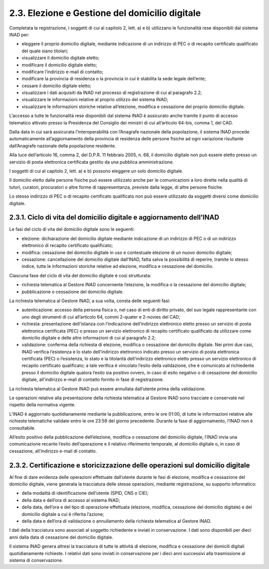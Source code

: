 2.3. Elezione e Gestione del domicilio digitale
===============================================

Completata la registrazione, i soggetti di cui al capitolo 2, lett. a) e b) utilizzano le funzionalità rese disponibili dal sistema INAD per:

- eleggere il proprio domicilio digitale, mediante indicazione di un indirizzo di PEC o di recapito certificato qualificato del quale siano titolari;
- visualizzare il domicilio digitale eletto;
- modificare il domicilio digitale eletto;
- modificare l’indirizzo e-mail di contatto;
- modificare la provincia di residenza o la provincia in cui è stabilita la sede legale dell’ente;
- cessare il domicilio digitale eletto;
- visualizzare i dati acquisiti da INAD nel processo di registrazione di cui al paragrafo 2.2;
- visualizzare le informazioni relative al proprio utilizzo del sistema INAD;
- visualizzare le informazioni storiche relative all’elezione, modifica e cessazione del proprio domicilio digitale.

L’accesso a tutte le funzionalità rese disponibili dal sistema INAD è assicurato anche tramite il punto di accesso telematico attivato presso la Presidenza del Consiglio dei ministri di cui all’articolo 64-bis, comma 1, del CAD.

Dalla data in cui sarà assicurata l’interoperabilità con l’Anagrafe nazionale della popolazione, il sistema INAD procede automaticamente all’aggiornamento della provincia di residenza delle persone fisiche ad ogni variazione risultante dall’Anagrafe nazionale della popolazione residente.

Alla luce dell’articolo 16, comma 2, del D.P.R. 11 febbraio 2005, n. 68, il domicilio digitale non può essere eletto presso un servizio di posta elettronica certificata gestito da una pubblica amministrazione.

I soggetti di cui al capitolo 2, lett. a) e b) possono eleggere un solo domicilio digitale.

Il domicilio eletto dalle persone fisiche può essere utilizzato anche per le comunicazioni a loro dirette nella qualità di tutori, curatori, procuratori o altre forme di rappresentanza, previste dalla legge, di altre persone fisiche.

Lo stesso indirizzo di PEC o di recapito certificato qualificato non può essere utilizzato da soggetti diversi come domicilio digitale.

2.3.1. Ciclo di vita del domicilio digitale e aggiornamento dell’INAD
------------------------------------------------------------------------

Le fasi del ciclo di vita del domicilio digitale sono le seguenti:

- elezione: dichiarazione del domicilio digitale mediante indicazione di un indirizzo di PEC o di un indirizzo elettronico di recapito certificato qualificato;
- modifica: cessazione del domicilio digitale in uso e contestuale elezione di un nuovo domicilio digitale;
- cessazione: cancellazione del domicilio digitale dall’INAD, fatta salva la possibilità di reperire, tramite lo stesso indice, tutte le informazioni storiche relative ad elezione, modifica e cessazione del domicilio.

Ciascuna fase del ciclo di vita del domicilio digitale è così strutturata:

- richiesta telematica al Gestore INAD concernente l’elezione, la modifica o la cessazione del domicilio digitale;
- pubblicazione o cessazione del domicilio digitale.

La richiesta telematica al Gestore INAD, a sua volta, consta delle seguenti fasi:

- autenticazione: accesso della persona fisica o, nel caso di enti di diritto privato, del suo legale rappresentante con uno degli strumenti di cui all’articolo 64, commi 2-quater e 2-novies del CAD;
- richiesta: presentazione dell’istanza con l’indicazione dell’indirizzo elettronico eletto presso un servizio di posta elettronica certificata (PEC) o presso un servizio elettronico di recapito certificato qualificato da utilizzare come domicilio digitale e delle altre informazioni di cui al paragrafo 2.2;
- validazione: conferma della richiesta di elezione, modifica o cessazione del domicilio digitale. Nei primi due casi, INAD verifica l’esistenza e lo stato dell’indirizzo elettronico indicato presso un servizio di posta elettronica certificata (PEC) o l’esistenza, lo stato e la titolarità dell’indirizzo elettronico eletto presso un servizio elettronico  di recapito certificato qualificato; a tale verifica è vincolato l’esito della validazione, che è comunicato al richiedente presso il domicilio digitale qualora l’esito sia positivo ovvero, in caso di esito negativo o di cessazione del domicilio digitale, all'indirizzo e-mail di contatto fornito in fase di registrazione.

La richiesta telematica al Gestore INAD può essere annullata dall’utente prima della validazione.

Le operazioni relative alla presentazione della richiesta telematica al Gestore INAD sono tracciate e conservate nel rispetto della normativa vigente.

L’INAD è aggiornato quotidianamente mediante la pubblicazione, entro le ore 01:00, di tutte le informazioni relative alle richieste telematiche validate entro le ore 23:59 del giorno precedente. Durante la fase di aggiornamento, l’INAD non è consultabile.

All’esito positivo della pubblicazione dell’elezione, modifica o cessazione del domicilio digitale, l’INAD invia una comunicazione recante l’esito dell’operazione e il relativo riferimento temporale, al domicilio digitale o, in caso di cessazione, all’indirizzo e-mail di contatto.

2.3.2. Certificazione e storicizzazione delle operazioni sul domicilio digitale
-------------------------------------------------------------------------------

Al fine di dare evidenza delle operazioni effettuate dall’utente durante le fasi di elezione, modifica e cessazione del domicilio digitale, viene generata la tracciatura delle stesse operazioni, mediante registrazione, su supporto informatico:

- della modalità di identificazione dell’utente (SPID, CNS o CIE);
- della data e dell’ora di accesso al sistema INAD;
- della data, dell’ora e del tipo di operazione effettuata (elezione, modifica, cessazione del domicilio digitale) e del domicilio digitale a cui è riferita l’azione;
- della data e dell’ora di validazione o annullamento della richiesta telematica al Gestore INAD.

I dati della tracciatura sono associati al soggetto richiedente e inviati in conservazione. I dati sono disponibili per dieci anni dalla data di cessazione del domicilio digitale.

Il sistema INAD genera altresì la tracciatura di tutte le attività di elezione, modifica e cessazione dei domicili digitali quotidianamente richieste. I relativi dati sono inviati in conservazione per i dieci anni successivi alla trasmissione al sistema di conservazione.